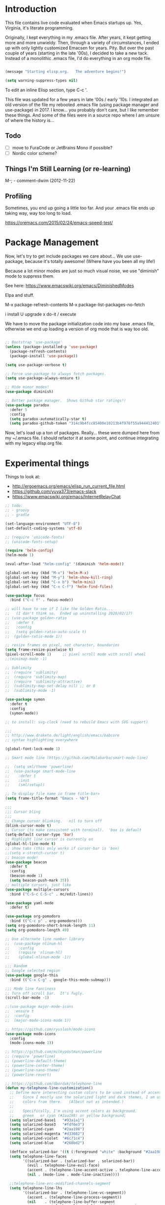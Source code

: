 * Introduction

This file contains live code evaluated when Emacs startups up.  Yes,
Virginia, it's literate programming.

Originally, I kept everything in my .emacs file.  After years, it kept
getting more and more unwieldy.  Then, through a variety of
circumstances, I ended up with only lightly customized Emacsen for
years.  Pity.  But over the past couple of years (starting in the late
'00s), I decided to take a new tack.  Instead of a monolithic .emacs
file, I'd do everything in an org mode file.

#+BEGIN_SRC emacs-lisp
  
  (message "Starting elisp.org.   The adventure begins!")

  (setq warning-suppress-types nil)
  
#+END_SRC

To edit an inline Elisp section, type C-c '.

This file was updated for a few years in late '00s / early '10s.  I
integrated an old version of the file my rebooted .emacs file (using
package manager and use-package) in 2017.  I know... you probably
don't care, but I like remember these things.  And some of the files
were in a source repo where I am unsure of where the history is...

** Todo

- [ ] move to FuraCode or JetBrains Mono if possible?
- [ ] Nordic color scheme?

** Things I'm Still Learning (or re-learning)

M-;   - comment-dwim (2012-11-22)

** Profiling

Sometimes, you end up going a little too far.  And your .emacs file ends up taking way, way too long to load.

https://oremacs.com/2015/02/24/emacs-speed-test/

* Package Management

Now, let's try to get include packages we care about...  We use
use-package, because it's totally awesome!  (Where have you been all
my life!)

Because a lot minor modes are just so much visual noise, we use
"diminish" mode to suppress them.

See here: https://www.emacswiki.org/emacs/DiminishedModes

Elpa and stuff.

M-x package-refresh-contents
M-x package-list-packages-no-fetch

  i   install
  U   upgrade
  x   do-it / execute

We have to move the package initialization code into my base .emacs
file, otherwise we end up loading a version of org mode that is way
too old.

#+BEGIN_SRC emacs-lisp

;; Bootstrap 'use-package'
(unless (package-installed-p 'use-package)
  (package-refresh-contents)
  (package-install 'use-package))

(setq use-package-verbose t)

;; Force use-package to always fetch packages.
(setq use-package-always-ensure t)

;; Hide minor modes!
(use-package diminish)

;; Better package manager.  Shows Github star ratings!!
(use-package paradox
  :defer 5
  :config
  (setq paradox-automatically-star t)
  (setq paradox-github-token "314c9b4fcc85400e10213b4f976f55a944412401"))

#+END_SRC

Now, let's load up a ton of packages.  Really... these were dumped
here from my ~/.emacs file.  I should refactor it at some point, and
continue integrating with my legacy elisp.org file.

* Experimental things

Things to look at:
- http://ergoemacs.org/emacs/elisp_run_current_file.html
- https://github.com/yuya373/emacs-slack
- https://www.emacswiki.org/emacs/InternetRelayChat


#+BEGIN_SRC emacs-lisp
;; todo:
;; - groovy
;; - gradle

(set-language-environment "UTF-8")
(set-default-coding-systems 'utf-8)

;; (require 'unicode-fonts)
;; (unicode-fonts-setup)

(require 'helm-config)
(helm-mode 1)

(eval-after-load "helm-config" '(diminish 'helm-mode))

(global-set-key (kbd "M-x") 'helm-M-x)
(global-set-key (kbd "M-y") 'helm-show-kill-ring)
(global-set-key (kbd "C-x b") 'helm-mini)
(global-set-key (kbd "C-x C-f") 'helm-find-files)

(use-package focus
  :bind ("C-c f" . focus-mode))

;; will have to see if I like the Golden Ratio...
;;   (I don't think so.  Ended up uninstalling 2020/02/17)
;; (use-package golden-ratio
;;   :defer t
;;   :config
;;   (setq golden-ratio-auto-scale t)
;;  (golden-ratio-mode 1))

;; resize frames on pixel, not character, boundaries
(setq frame-resize-pixelwise t)
(pixel-scroll-mode 1)     ;; pixel scroll mode with scroll wheel
;;(minimap-mode -1)

;; Sublimity
;;  (require 'sublimity)
;;  (require 'sublimity-map)
;;  (require 'sublimity-attractive)
;;  (sublimity-map-set-delay nil) ;; or 0
;;  (sublimity-mode -1)

(use-package symon
  :defer t
  :config
  (symon-mode))

;; to install: svg-clock (need to rebuild Emacs with SVG support)

;;;
;; http://www.draketo.de/light/english/emacs/babcore
;; syntax highlighting everywhere

(global-font-lock-mode 1)

;; Smart mode line (https://github.com/Malabarba/smart-mode-line)

;;  (setq sml/theme 'powerline)
;;  (use-package smart-mode-line
;;    :defer t
;;    :init
;;    (sml/setup))

;; To display file name in frame title-bar>
(setq frame-title-format "Emacs - %b")

;;;
;;; Cursor bling
;;;
;; Change cursor blinking.   nil to turn off
(blink-cursor-mode t)
;; Cursor (to make consistent with terminal).  'box is default
(setq-default cursor-type 'bar)
;; Highlight line cursor is currently on
(global-hl-line-mode t)
;; show tabs (this only works if cursor-bar is 'box)
;;(setq x-stretch-cursor t)
;; beacon mode!
(use-package beacon
  :defer t
  :config
  (beacon-mode 1)
  (setq beacon-push-mark 35))
;; multiple cursors, just like 
(use-package multiple-cursors
  :bind ("C-S-c C-S-c" . mc/edit-lines))

(use-package yaml-mode
  :defer t)

(use-package org-pomodoro
  :bind (("C-c p" . org-pomodoro)))
(setq org-pomodoro-short-break-length 11)
(setq org-pomodoro-length 49)

;; Use alternate line number library
;;  (use-package nlinum-hl
;;    :config
;;    (require 'nlinum-hl)
;;    (global-nlinum-mode -1))

;;; Random
;; Google selected region
(use-package google-this
  :bind (("C-x C-g" . google-this-mode-submap)))

;;; Mode line fanciness
;; Turn off scroll bar.  It's fugly.
(scroll-bar-mode -1)

;;(use-package major-mode-icons
;;  :ensure t
;;  :config
;;  (major-mode-icons-mode 1))

;; https://github.com/ryuslash/mode-icons
(use-package mode-icons
  :config
  (mode-icons-mode 1))

;; https://github.com/milkypostman/powerline
;; (require 'powerline)
;; (powerline-default-theme)
;; (powerline-center-theme)
;; (powerline-nano-theme)
;; (powerline-revert)

;; https://github.com/dbordak/telephone-line
(defun my-telephone-line-customization()
  ;; Define more interesting custom colors to be used instead of accent colors.
  ;;    Since I mostly use the solarized light and dark themes, I am using some
  ;;    colors from there.   (Albeit not as intended.)
  ;;
  ;;    Specifically, I'm using accent colors as background.
  ;;    green   or cyan (#2aa198) or yellow background;
  (setq solarized-base1   "#93a1a1")
  (setq solarized-base3   "#fdf6e3")
  (setq solarized-cyan    "#2aa198")
  (setq solarized-magenta "#d33682")
  (setq solarized-violet  "#6c71c4")
  (setq solarized-blue    "#268bd2")

  (defface solarized-bar '((t (:foreground "white" :background "#2aa198"))) "")
  (setq telephone-line-faces
        '((solarized-bar . (solarized-bar . solarized-bar))
          (evil . telephone-line-evil-face)
          (accent . (telephone-line-accent-active . telephone-line-accent-inactive))
          (nil . (mode-line . mode-line-inactive))))
  
  ;;telephone-line-erc-modified-channels-segment 
  (setq telephone-line-lhs
        '((solarized-bar . (telephone-line-vc-segment))
          (accent . (telephone-line-process-segment))
          (nil    . (telephone-line-buffer-segment
                     telephone-line-airline-position-segment
                     ))))

  (setq telephone-line-rhs
        '((nil    . (telephone-line-major-mode-segment
                     telephone-line-minor-mode-segment
                     ))
          (solarized-bar . (telephone-line-misc-info-segment))))
  
  ;; Arrow separators
  (setq telephone-line-primary-left-separator 'telephone-line-abs-left
        telephone-line-secondary-left-separator 'telephone-line-abs-hollow-left
        telephone-line-primary-right-separator 'telephone-line-abs-right
        telephone-line-secondary-right-separator 'telephone-line-abs-hollow-right)
  
  ;; S-curve separators
  ;;(setq telephone-line-primary-left-separator 'telephone-line-cubed-left
  ;;      telephone-line-secondary-left-separator 'telephone-line-cubed-hollow-left
  ;;      telephone-line-primary-right-separator 'telephone-line-cubed-right
  ;;      telephone-line-secondary-right-separator 'telephone-line-cubed-hollow-right)
  
  (setq telephone-line-height 24
        telephone-line-evil-use-short-tag t)
  
  ;;(telephone-line-mode -1)
  (telephone-line-mode 1))

(use-package telephone-line
  :config
  (my-telephone-line-customization))

;; https://github.com/purcell/exec-path-from-shell
(when (memq window-system '(mac ns x))
  (use-package exec-path-from-shell
    :defer t
    :config
    (exec-path-from-shell-initialize)))


;; Variable font pitch for org mode
(defun set-buffer-variable-pitch ()
  (interactive)
  (variable-pitch-mode t)
  (setq line-spacing 3)
  (set-face-attribute 'org-table nil :inherit 'fixed-pitch)
  (set-face-attribute 'org-code nil :inherit 'fixed-pitch)
  (set-face-attribute 'org-block nil :inherit 'fixed-pitch)
                                        ;(set-face-attribute 'org-block-background nil :inherit 'fixed-pitch)
  )

;;        (add-hook 'org-mode-hook 'set-buffer-variable-pitch)
;;        (add-hook 'eww-mode-hook 'set-buffer-variable-pitch)
;;        (add-hook 'markdown-mode-hook 'set-buffer-variable-pitch)
;;        (add-hook 'Info-mode-hook 'set-buffer-variable-pitch)
;;        (add-hook 'direct-mode-hook 'set-buffer-fixed-pitch)
;;      (remove-hook 'dired-mode-hook 'set-buffer-fixed-patch)

#+END_SRC

https://github.com/JAremko/docker-emacs

* System settings

#+BEGIN_SRC emacs-lisp
  
  (message "System settings")
  
#+END_SRC

** Misc Settings

Set the "exec-path", which is used when starting up external applications.

#+BEGIN_SRC emacs-lisp
  (add-to-list 'exec-path "/opt/local/bin")
  (add-to-list 'exec-path "/usr/local/bin")
    
  ;;(if (fboundp 'normal-top-level-add-subdirs-to-load-path)
  ;;    (let* ((my-bin-dir "/opt")
  ;;           (default-directory my-lisp-dir))
  ;;      (setq load-path (cons my-lisp-dir load-path))
  ;;      (normal-top-level-add-subdirs-to-load-path)))
  
  ;;
  ;; if buffer hasn't changed, and file on disk changed, revert it...
  ;;   (there are occasions where I have wanted to keep what's in buffer
  ;;   but in practice, the files are in version control...
  ;;
  (setq global-auto-revert-mode t)
  (setq auto-revert-verbose nil)
      
#+END_SRC

** Emacs Server

#+BEGIN_SRC emacs-lisp

(server-start 1)                                          ;; Emacs server (so I can use emacsclient)

#+END_SRC

** Other

#+BEGIN_SRC emacs-lisp

  (put 'set-goal-column 'disabled nil)
  (put 'narrow-to-region 'disabled nil)

  ;;
  ;; i hate the default beep, especially on hermes
  ;;
  ;;; (setq visible-bell t)

  ;;;
  ;;; Misc modes
  ;;;
  ;; (iswitchb-mode 1)                ;; iswitch buffers  ; disable for now...
  ;;(setq iswitchb-buffer-ignore '("^ " "\\*Buffer" "\\*Minibuf-" "\\*Completions"))
  ;;temp;;(show-paren-mode 1)              ;; show matching parens

#+END_SRC

** Editing tweaks

#+BEGIN_SRC emacs-lisp

  ;; Be able to edit forms from Chrome
  (use-package edit-server
    :defer t
    :config
    (edit-server-start))

#+END_SRC

** Completing tweaks

#+BEGIN_SRC emacs-lisp

  ;; COMPlete ANYthing
  (use-package company
    :defer t
    :diminish company-mode
    :config
    (add-hook 'after-init-hook 'global-company-mode))

;;  (add-hook 'after-init-hook 'global-company-mode)

#+END_SRC

** Backups

#+BEGIN_SRC emacs-lisp

  ;; see http://www.emacswiki.org/emacs/ForceBackups

  (setq delete-old-versions t)                      ;; Just silently delete old versions
  (setq vc-make-backup-files t)                     ;; Backup version controlled files

  (setq version-control t                           ;; Use version numbers for backups
        kept-new-versions 10                        ;; Number of newest versions to keep
        kept-old-versions 2                         ;; Number of oldest versions to keep
        delete-old-versions t                       ;; Ask to delete excess backup versions?
        backup-by-copying-when-linked t)            ;; Copy linked files, don't rename.

  ;; Default and per-save backups go here:
  (setq backup-directory-alist '(("" . "~/.emacs.d/backup/per-save")))

  ;; ;(defun force-backup-of-buffer ()
  ;; ;  (let ((buffer-backed-up nil))
  ;; ;    (backup-buffer)))
  ;; 
  ;; ;The above function force-backup-of-buffer doesn’t preserve file permissions. As an alternative, how about simply:
  ;; 
  ;;   (defun force-backup-of-buffer ()
  ;;     (setq buffer-backed-up nil))
  ;; 
  ;; (add-hook 'before-save-hook  'force-backup-of-buffer)

#+END_SRC

** Spell checking

#+BEGIN_SRC emacs-lisp

;; switch to aspell, since we don't have ispell...

(setq ispell-program-name "aspell")
(setq ispell-list-command "list")

;; spell checking (or turning off)
(dolist (hook '(org-mode-hook))
  (add-hook hook (lambda () (flyspell-mode 1))))

;;(dolist (hook '(org-mode-hook))
;;  (add-hook hook (lambda () (flyspell-mode -1))))

#+END_SRC

** Winner Mode

http://www.emacswiki.org/emacs/WinnerMode

C-c left and C-c right to return to previous window layouts.

#+BEGIN_SRC emacs-lisp

(use-package winner
  :defer t)

#+END_SRC

** Undo tree

Visual, more intuitive undo / redo without losing Emacs' branching
undo behavior...

#+BEGIN_SRC emacs-lisp
    
;; Visual Undo and change key bindings.  (C-z == minimize window by default!?  Rather make it undo!)
  (use-package undo-tree
    :defer t
    :diminish undo-tree-mode
    :config
    (global-undo-tree-mode 1)
    (defalias 'redo 'undo-tree-redo)
    :bind
    (("C-z" . undo)
     ("C-S-Z" . redo)))
    
#+END_SRC

** Appearance: colors, themes, UI

#+BEGIN_SRC emacs-lisp

;;
;; Tweak the UI
;;
;;(use-package atom-one-dark-theme
;;  :init
;;  (load-theme 'atom-one-dark t))

(use-package nord-theme
  :init
  (load-theme 'nord t))

;; check OS type, and make platform-specific changes appropriately
(cond
 ((string-equal system-type "windows-nt") ; Microsoft Windows
  (progn
    (when (member "DejaVu Sans Mono" (font-family-list))
      (add-to-list 'initial-frame-alist '(font . "DejaVu Sans Mono-10"))
      (add-to-list 'default-frame-alist '(font . "DejaVu Sans Mono-10")))
    (custom-set-variables '(tramp-default-method "plink" nil (tramp)))
    (message "Microsoft Windows")))
 ((string-equal system-type "darwin") ; Mac OS X
  (progn
    (setq default-frame-alist 
          '((ns-transparent-titlebar . t) 
            (ns-appearance . 'nil)))
    
    (global-set-key (kbd "M-h") 'ns-do-hide-emacs) ;; this has annoyed me for years <sigh>
    
      ;; Fira Core seems pretty solid
      ;; I will probably switch to Operator Mono at some point since all the cool kids
      ;; use it...
      ;; (set-face-attribute 'default nil :family "Fira Code")   
    ;; (set-face-attribute 'default nil :family "FuraCode Nerd Font Mono Light")
      ;; (set-face-attribute 'default nil :family "Fira Sans")
      ;; (set-face-attribute 'default nil :family "Verdana")   ;; test fonts...
      ;; (set-face-attribute 'default nil :family "Menlo")
      ;; (set-face-attribute 'default nil :family "Andale Mono")
      ;; (set-face-attribute 'default nil :family "American Typewriter")

      ;; (set-face-attribute 'default nil :height 200)
      (set-face-attribute 'default nil :height 165)
      ;;
      ;; to support ligatures!  (something I snagged from Emacs Wiki or something...)
      ;;   I had to comment out some ligatures because they brick Emacs.  <sigh>
      ;;
      (let ((alist '((33 . ".\\(?:\\(?:==\\|!!\\)\\|[!=]\\)")
                     (35 . ".\\(?:###\\|##\\|_(\\|[#(?[_{]\\)")
                     (36 . ".\\(?:>\\)")
                     (37 . ".\\(?:\\(?:%%\\)\\|%\\)")
                     (38 . ".\\(?:\\(?:&&\\)\\|&\\)")
                     ;; (42 . ".\\(?:\\(?:\\*\\*/\\)\\|\\(?:\\*[*/]\\)\\|[*/>]\\)")
                     (43 . ".\\(?:\\(?:\\+\\+\\)\\|[+>]\\)")
                     ;; (45 . ".\\(?:\\(?:-[>-]\\|<<\\|>>\\)\\|[<>}~-]\\)")
                     ;; (46 . ".\\(?:\\(?:\\.[.<]\\)\\|[.=-]\\)") ;; This might be causing Emacs to lock up
                     ;; (47 . ".\\(?:\\(?:\\*\\*\\|//\\|==\\)\\|[*/=>]\\)")
                     (48 . ".\\(?:x[a-zA-Z]\\)")
                     (58 . ".\\(?:::\\|[:=]\\)")
                     (59 . ".\\(?:;;\\|;\\)")
                     (60 . ".\\(?:\\(?:!--\\)\\|\\(?:~~\\|->\\|\\$>\\|\\*>\\|\\+>\\|--\\|<[<=-]\\|=[<=>]\\||>\\)\\|[*$+~/<=>|-]\\)")
                     (61 . ".\\(?:\\(?:/=\\|:=\\|<<\\|=[=>]\\|>>\\)\\|[<=>~]\\)")
                     (62 . ".\\(?:\\(?:=>\\|>[=>-]\\)\\|[=>-]\\)")
                     (63 . ".\\(?:\\(\\?\\?\\)\\|[:=?]\\)")
                     (91 . ".\\(?:]\\)")
                     (92 . ".\\(?:\\(?:\\\\\\\\\\)\\|\\\\\\)")
                     (94 . ".\\(?:=\\)")
                     (119 . ".\\(?:ww\\)")
                     (123 . ".\\(?:-\\)")
                     (124 . ".\\(?:\\(?:|[=|]\\)\\|[=>|]\\)")
                     (126 . ".\\(?:~>\\|~~\\|[>=@~-]\\)")
                     )
                   ))
        (dolist (char-regexp alist)
          (set-char-table-range composition-function-table (car char-regexp)
                                `([,(cdr char-regexp) 0 font-shape-gstring]))))

        ;; set custom keysequences
        (setq mac-option-modifier 'alt)
        (setq mac-command-modifier 'meta)
        (global-set-key [kp-delete] 'delete-char) ;; sets fn-delete to be right-delete
        ;; (setq mac-option-key-is-meta t)
        ;; (setq mac-right-option-modifier nil)

      (message "Mac OS X")))
   ((string-equal system-type "gnu/linux") ; linux
    (progn
      (setq mouse-autoselect-window t
            focus-follows-mouse t)
      ;;(use-package exwm :ensure t
      ;;  :config 
      ;;  (use-package exwm-config
      ;;    :config (exwm-config-default)))
      (require 'exwm)
      (require 'exwm-config)
      (exwm-config-default)

      (require 'exwm-systemtray)
      (exwm-systemtray-enable)

      ;; (setq exwm-workspace-minibuffer-position 'bottom)
      ;; things to add:
      ;; - tiling
      ;; - char mode tweakage
      (setq exwm-input-global-keys
            `(([?\s-r] . exwm-reset)
              ([?\s-w] . exwm-workspace-switch)
              ,@(mapcar (lambda (i)
                          `(,(kbd (format "s-%d" i)) .
                            (lambda ()
                              (interactive)
                              (exwm-workspace-switch-create ,i))))
                        (number-sequence 0 9))))

      (message "Linux"))))

;; Setting transparency; (active . inactive)
;;(set-frame-parameter (selected-frame) 'alpha '(98 . 50))  ;; barely transparent when active
;;(set-frame-parameter (selected-frame) 'alpha '(98 . 70))  ;; barely transparent when active
(set-frame-parameter (selected-frame) 'alpha '(98 . 85))  ;; barely transparent when active
;;(set-frame-parameter (selected-frame) 'alpha '(70 . 50))  ;; very transparent when active
;;(set-frame-parameter (selected-frame) 'alpha '(70 . 50))  ;; very transparent when active
;; (set-frame-parameter (selected-frame) 'alpha '(100 . 100))  ;; not transparent when active

(add-to-list 'default-frame-alist '(alpha . (98 . 50)))

(tool-bar-mode -1)
  (menu-bar-mode -1)
  (fringe-mode nil)    ;; indent of text on left and right...

#+END_SRC

* Text handling

First, we tweak a number of Emacs defaults to our liking.  Then, we specify, and configure, various text-specific modes.

#+BEGIN_SRC emacs-lisp
  
  (message "Text handling")
  
  (autoload 'longlines-mode "longlines.el" "Minor mode for editing long lines." t)
  
  (text-scale-increase 1)                                   ;; text-scale-normal-size to restore
;; XXX FIX!!!
;;(global-linum-mode -1)
(global-display-line-numbers-mode 1)
;; show line numbers along side
  (setq-default indent-tabs-mode nil)                       ;; Don't EVAR use tabs!
  (setq-default tab-always=indent 'complete)

  (put 'upcase-region 'disabled nil)                        ;; I prefer being able to upcase region
  (put 'downcase-region 'disabled nil)                      ;;  and lowercase region..

#+END_SRC

** Auto indent

Decided to try auto-indent mode
([[http://www.emacswiki.org/emacs/AutoIndentMode]])

yes: Return automatically indents the code appropriately (if enabled)
Pasting/Yanking indents the appropriately
yes: Killing line will take off unneeded spaces (if enabled)
maybe: On visit file, indent appropriately, but DONT SAVE. (Pretend like nothing happened, if enabled)
maybe: On save, optionally unttabify, remove trailing white-spaces, and definitely indent the file (if enabled).
TextMate behavior of keys if desired (see below)
maybe: Deleting the end of a line will shrink the whitespace to just one (if desired and enabled)
maybe: Automatically indent balanced parenthetical expression, or sexp, if desired auto-indent-current-pairs or auto-indent-next-pair is set to be true (disabled by default). This is not immediate but occurs after a bit to allow better responsiveness in emacs.
Attempts to set the indentation level (number of spaces for an indent) for a major-mode.

#+BEGIN_SRC emacs-lisp

  ;; M-Return goes to end of line, inserts semicolon, and inserts return
  (setq auto-indent-key-for-end-of-line-insert-char-then-newline "<M-return>")

  ;; (setq auto-indent-on-visit-file t) ;; If you want auto-indent on for files
  ;; auto-indent-untabify-on-visit-file
  ;; auto-indent-kill-remove-extra-spaces

;;  (use-package auto-indent-mode
;;      :defer t
;;      :init
;;      ;; (setq auto-indent-on-visit-file t)
;;      (auto-indent-global-mode))

#+END_SRC

** Hideshow

For text folding.  We also add on fold-dwim so we have consistent interface...

#+BEGIN_SRC emacs-lisp

(use-package yafolding :defer t)
  
#+END_SRC

** Generic Programming Language functionality

#+BEGIN_SRC emacs-lisp

(use-package editorconfig
  :ensure t
  :config
  (editorconfig-mode 1))

#+END_SRC

** Org mode (woo-hoo)   :review:

#+BEGIN_SRC emacs-lisp

;;  (define-obsolete-function-alias 'org-define-error 'define-error)

  (setq org-reveal-root "https://cdnjs.cloudflare.com/ajax/libs/reveal.js/3.6.0/")
  (setq org-reveal-title-slide "<section id=\"sec-title-slide\"><h1 class=\"title\">%t</h1><h2 class=\"author\">%a</h2></section>")
  ;; <h2 class=\"email\">%e</h2>
  (use-package ox-reveal)

  (use-package org-attach-screenshot
     :bind (("\C-cs" . org-attach-screenshot))
     :config
     (setq org-attach-screenshot-command-line "myscreencapture %f"))
    
  (setq org-image-actual-width nil)

  (setq org-export-with-LaTeX-fragments t)   ;; just in case...
        
  (define-key global-map "\C-ca" 'org-agenda)
            
  (setq org-todo-keywords (quote ((sequence "TODO(t)" "NEXT(n)" "|" "DONE(d@/!)")
                                    (sequence "WAITING(w@/!)" "SOMEDAY(s!)" "|" "CANCELLED(c@/!)" "PHONE"))))
    
  (setq org-use-fast-todo-selection t)
  (setq org-treat-S-cursor-todo-selection-as-state-change nil)
    
    (setq org-export-email-info t)
      
    (setq org-agenda-sort-strategy
          '((agenda habit-down time-up category-up priority-down)
            (todo priority-down category-keep)
            (tags priority-down category-keep)
            (search category-keep)))
      
    (setq org-src-window-setup 'current-window)
    (setq org-clock-persist t)                ;; persist clocks
    (org-clock-persistence-insinuate)
    (setq org-clock-into-drawer t)            ;; save clocking info into drawer
    
    (setq org-log-done 'note)
      
    (setq org-agenda-include-diary t)
    
    (run-at-time "00:59" 3600 'org-save-all-org-buffers)
      
    ;; export
    (setq org-export-html-inline-images t)
            
    (setq org-startup-with-inline-images t)

    (setq org-agenda-log-mode-items (quote (clock)))
          
    (setq org-startup-indented t)

  (use-package org-bullets
     :config
     (add-hook 'org-mode-hook (lambda () (org-bullets-mode 1))))

#+END_SRC

#+RESULTS:
: t

* Development

#+BEGIN_SRC emacs-lisp
  
  (message "Development")

#+END_SRC

** Source control: Git

#+BEGIN_SRC emacs-lisp

  (use-package git-commit
     :defer t)

  (use-package magit
     :bind (("C-x g" . magit-status)))

#+END_SRC

** Flycheck

#+BEGIN_SRC emacs-lisp

  ;;
  ;; Flycheck - lightweight syntax checking.  For other languages:
  ;;
  ;;    pip install pylint
  ;;    npm install eslint -g
  ;;    install jsonlint
  ;;
(use-package flycheck
    :defer t
    :diminish flycheck-mode
    :config
    (global-flycheck-mode))

  ;; flycheck-clojure

#+END_SRC

** Clojure

Useful key bindings:

    C-c C-k compile the current file
    M-. to jump to a definition
    C-c M-p to change the namespace of the repl session.

    C-x e to eval sexp
    

    Midje mode (from https://github.com/marick/Midje/wiki/Midje-mode):

    C-c , Within a fact, this sends the fact to the REPL and inserts
    the results just above the fact. Within a defn, this compiles the
    defn and then rechecks the last-checked fact.

    C-c h, C-c s
    The first form "hides" all facts by condensing them down to a
    single line. The second expands them all.


    C-c f
    This "focuses" your attention on a single fact by hiding all other facts.
    
Clojure!
   
    
#+BEGIN_SRC emacs-lisp
  ;;
  ;; Clojure!
  ;;
  (use-package clojure-mode
    :defer t)

  ;; (require-package 'cljsbuild-mode)
  ;; (require-package 'elein)

  (use-package cider
     :defer t)

  (use-package parinfer
     :defer t
     :config
     (add-hook 'clojure-mode-hook 'parinfer-mode))
  
#+END_SRC

** Java  :disabled:

port these over to C

#+BEGIN_SRC
  (defun my-java-mode-hook()
    "Hook for running Java files"
    (message "Loading my-java-hook...")
    (c-toggle-auto-newline +1)                        ;; caused auto-newline
    (setq tab-width 4)                                ;; this is terrible, horrible, and default for people using Eclipse <sigh>
    (setq fill-column 100)                            ;; crank this up just to give people fits! :)
    (hs-hide-level 2)                                 ;; by default, hide everything inside a class?
    (flyspell-prog-mode)                              ;; spell check comments...
    (local-set-key (kbd "RET") 'newline-and-indent)   ;; newline and indent
    ;(local-set-key [(control return)] 'semantic-ia-complete-symbol)  ;; intillisense-type thing ; may want to make more aggressive?
                                                       ;;  maybe change it to be like dabbrev ; or fallback on dabbrev?
    ;(local-set-key "." 'semantic-complete-self-insert) ;; when we type a ".", do intellisense
    ;; don't indent braces
    (c-set-offset 'substatement-open 0))
  
  ;; c-hanging-braces-alist
  ;; (substatement-open . (after))     to do hanging braces, e.g.   if (blah) {<newline>
  ;;  For example, the default value of c-hanging-braces-alist is:
  ;;
  ;;          ((brace-list-open)
  ;;           (brace-entry-open)
  ;;           (statement-cont)
  ;;           (substatement-open after)
  ;;           (block-close . c-snug-do-while)
  ;;           (extern-lang-open after)
  ;;           (namespace-open after)
  ;;           (module-open after)
  ;;           (composition-open after)
  ;;           (inexpr-class-open after)
  ;;           (inexpr-class-close before))
  
  (add-hook 'java-mode-hook     'my-java-mode-hook)
  
  ;; try flymake...
  
  ;;(require 'flymake)
  ;;(add-hook 'java-mode-hook 'flymake-mode-on)
  
#+END_SRC

** Javascript

Better Javascript mode.

#+BEGIN_SRC emacs-lisp
  
  ;;
  ;; Javascript!
  ;;
  (use-package js2-mode
    :defer t
    :config
    (setq js-indent-level 2)
    (add-to-list 'auto-mode-alist '("\\.js\\'" . js2-mode)))

  ;;   (add-to-list 'auto-mode-alist '("\\.jsx?\\'" . js2-jsx-mode))
  ;;   (add-to-list 'interpreter-mode-alist '("node" . js2-jsx-mode))


#+END_SRC

** eshell                                                         :disabled:

For setup, symlink ~/.eshell to ~/src/my/dotfiles/eshell

Key sequences:

C-c M-b - inserts printed buffer name

Aliases:
p - pushd
, - popd
d - dirs
o - open

todo : http://www.emacswiki.org/emacs/EshellScreen

why doesn't smart complete work?

#+BEGIN_SRC
  ;; http://www.masteringemacs.org/articles/2010/12/13/complete-guide-mastering-eshell/
  
  (require 'eshell)
  (require 'em-smart)
  (setq eshell-where-to-jump 'begin)
  (setq eshell-review-quick-commands nil)
  (setq eshell-smart-space-goes-to-end t)
  (setq eshell-save-history-on-exit t)

#+END_SRC

** Code display enhancements

Sometimes, we want to tweak the way code is displayed.  For example,
instead of the string "lambda", we want to see the character lambda.
Especially for languages with closures.

#+BEGIN_SRC emacs-lisp

  (global-prettify-symbols-mode 1)

  (setq prettify-symbols-alist
        '(
          ("lambda" . 955) ; λ
          ("->" . 8594)    ; →
          ("=>" . 8658)    ; ⇒
          ("map" . 8614)))    ; ↦


  (defun my-add-pretty-lambda ()
    "Make some word or string show as pretty Unicode symbols."
    (setq prettify-symbols-alist
          '(
            ("lambda" . 955) ; λ
            ("->" . 8594)    ; →
            ("=>" . 8658)    ; ⇒
            ("map" . 8614))))   ; ↦


  (add-hook 'clojure-mode-hook 'my-add-pretty-lambda)
  (add-hook 'haskell-mode-hook 'my-add-pretty-lambda)
  (add-hook 'shen-mode-hook 'my-add-pretty-lambda)
  (add-hook 'tex-mode-hook 'my-add-pretty-lambda)

#+END_SRC

** Misc Code-related tweaks

#+BEGIN_SRC emacs-lisp

  ;;
  ;; Various packages
  ;;
  (use-package async
     :defer t)

  (use-package markdown-mode
     :defer t)

  (use-package go-mode :defer t)

  ;;
  ;; Other setting adjustments
  ;;
  (electric-pair-mode 1)
  (electric-indent-mode 1)
  (show-paren-mode 1)
  (column-number-mode 1)
  (display-time-mode 1)

#+END_SRC

* Communications, web, networking

#+BEGIN_SRC emacs-lisp
  
  (message "Communications, web, networking")
  
#+END_SRC

* Functions

#+BEGIN_SRC emacs-lisp
  
  (message "Function")
  
#+END_SRC


Various random functions I've written or swiped from elsewhere.

#+BEGIN_SRC emacs-lisp
  ;; deprecated
  ;;  (defun mac-toggle-max-window ()
  ;;    (interactive)
  ;;    (set-frame-parameter nil 'fullscreen (if (frame-parameter nil 'fullscreen)
  ;;                                             nil
  ;;                                           'fullboth))) 

  ;; This no longer applies...
;;(defun toggle-theme ()
  ;;  "Toggles theme between an inverted and normal theme"
  ;;  (interactive)
  ;;  (if (eq (car (car color-theme-history)) 'color-theme-midnight)
  ;;      (color-theme-standard)
  ;;    (color-theme-midnight)))

  ;;
  ;; Change the Emacs theme based on the time of day
  ;;
  ;;(setq calendar-location-name "New York, NY")
  ;;(setq calendar-latitude 40.8)
  ;;(setq calendar-longitude -73.9)
  (setq calendar-location-name "Houston, TX")
  (setq calendar-latitude 29.7)
  (setq calendar-longitude -95.3)
  (use-package theme-changer
    :defer t
    :config
    (change-theme 'material-light 'material))
    
  ;; From http://www.emacswiki.org/emacs/ParEdit
  (defvar electrify-return-match
    "[\]}\)\"]"
    "If this regexp matches the text after the cursor, do an \"electric\"
        return.")
    
  (defun electrify-return-if-match (arg)
    "If the text after the cursor matches `electrify-return-match' then
        open and indent an empty line between the cursor and the text.  Move the
        cursor to the new line."
    (interactive "P")
    (let ((case-fold-search nil))
      (if (looking-at electrify-return-match)
          (save-excursion (newline-and-indent)))
      (newline arg)
      (indent-according-to-mode)))

  ;; fires up a new frame and opens your servers in there. You will need
  ;; to modify it to suit your needs.

  ;; from http://www.emacswiki.org/emacs/ErcStartupFiles                                      
  ;; (defun my-irc ()
  ;;   "Start to waste time on IRC with ERC."
  ;;   (interactive)
  ;;   (select-frame (make-frame '((name . "Emacs IRC")
  ;;                               (minibuffer . t))))
  ;;   (call-interactively 'erc-ircnet)
  ;;   (sit-for 1)
  ;;   (call-interactively 'erc-opn)
  ;;   (sit-for 1)
  ;;   (call-interactively 'erc-ifs))

  ;; (defun shell-mode-in-new-frame ()
  ;;     (interactive)
  ;;     (select-frame (make-frame))
  ;;     (color-theme-monokai-terminal)
  ;;     (shell-mode))
#+END_SRC

* Keybindings  :disabled:

#+BEGIN_SRC emacs-lisp
  
  (message "Keybindings")
  
#+END_SRC


Various global keybindings.  (Run after everything is loaded.)

Looking thru existing map, I see some stuff is defined that I didn't realize.

| f1     | help                                 |
| f2     | 2 cols mode ; kinda useless to me... |
| f3     | start macro                          |
| f4     | end or call macro                    |
| f5     | toggle hideshow (me)                 |
| f6, f7 | unused and won't conflict on Mac...  |

"The EmacsManual says that the combination of C-c followed by a plain
letter, and the function keys f5 through f9 are reserved for
users. That means that you can expect that no other mode ever uses
these -- it does not mean that you are limited to these, however. You
can of course rebind any key you want. See, for instance,
Lisp:unbound.el, which finds keys not already in use."

(define-key global-map (kbd "C-x |") 'split-window-horizontally)

#+BEGIN_SRC emacs-lisp
;; (define-key global-map [(alt return)] 'mac-toggle-max-window)
;; (define-key global-map [(alt return)] 'ns-toggle-fullscreen)
(global-set-key [(meta h)] 'ns-do-hide-emacs)
  
;;(global-set-key [f5] 'hs-toggle-hiding)
;; (global-set-key [f5] 'fold-dwim-toggle)
;; (global-set-key (kbd "<M-f5>") 'fold-dwim-hide-all)
;; (global-set-key (kbd "<S-M-f5>") 'fold-dwim-show-all)
    
;; turn off Ctrl-z ; when I run it in OSX, it minimizes the window,
;; which is never what I want...
    
;; (global-set-key "\C-z" nil)
  
;; Many years ago, I used C-\ as a prefix.  It's set to
;;   toggle-input-method in current Emacsen, which I don't use, so I
;;   will appropriate it again...
  
;; C-\ s 'eshell
;; C-\ t 'ansi-term
  
;;XXX temp disabled  (global-set-key "\C-cs" 'eshell)
;;(global-set-key "\C-ci" 'djcb-erc-start-or-switch) ;; see ERC section...
;; (global-set-key "\C-cf" 'ns-toggle-fullscreen) ;; xxx : map to alt-return
;; (global-set-key "\C-ct" 'ansi-term)

;;(global-set-key "\C-cr" 'clojure-jack-in) ;; xxx should be clojure specific...

#+END_SRC

And here are some experimental bindings I haven't turned on yet:

#+BEGIN_SRC
;; (global-set-key "\C-w" 'backward-kill-word)
;; (global-set-key "\C-x\C-k" 'kill-region)
;; (global-set-key "\C-c\C-k" 'kill-region)
#+END_SRC

* Scratch  :disabled:

To be refactored...

#+BEGIN_SRC

; clean-buffer-list from midnight-hook

;;;
;;; colors
;;;
; turn on Mac keys; turned this off after killing a buffer accidentally...
;;;(require 'redo)
;;;(require 'mac-key-mode)
;;;(mac-key-mode 1)
;;;(mac-key-mode 0)


;; YASnippet

; (require 'yasnippet)
; (yas/initialize)
; (yas/load-directory "~/src/elisp/yasnippet/snippets")

#+END_SRC

* Final tasks

#+BEGIN_SRC emacs-lisp
  
  (message "At the end")
  
#+END_SRC


#+BEGIN_SRC emacs-lisp
  ;; https://www.emacswiki.org/emacs/Desktop
  ;; to fix stale locks issue (hopefully)
  (defun sylvain/desktop-owner-advice (original &rest args)
    (let ((owner (apply original args)))
      (if (and owner (/= owner (emacs-pid)))
          (and (car (member owner (list-system-processes)))
               (let (cmd (attrlist (process-attributes owner)))
                 (if (not attrlist) owner
                   (dolist (attr attrlist)
                     (and (string= "comm" (car attr))
                          (setq cmd (car attr))))
                   (and cmd (string-match-p "[Ee]macs" cmd) owner))))
        owner)))
  ;; Ensure that dead system processes don't own it.
  ;;spb;; (advice-add #'desktop-owner :around #'sylvain/desktop-owner-advice)

  ;;
  ;; Remember desktop buffers, and save periodically
  ;;   (we run this near the end so all major modes are properly loaded...)
  ;;
  (desktop-save-mode 1)                                     ;; automatically load buffers from last session
  ;;(setq history-length 50)

  ;;(add-to-list 'desktop-globals-to-save 'file-name-history) ;; also save file history

  ;; Things not to include in desktop
  (delete 'file-name-history desktop-globals-to-save)

  (setq desktop-restore-frames nil)                         ;; Don't save frame and window configuration

  (setq desktop-restore-eager 0)                            ;; eagerly restore no buffers; lazy-load all of them

  ;;; Autosave desktop when autosaving files
  (defun my-desktop-save ()
      (interactive)
      ;; Don't call desktop-save-in-desktop-dir, as it prints a message.
      (if (eq (desktop-owner) (emacs-pid))
          (desktop-save desktop-dirname)))
  (add-hook 'auto-save-hook 'my-desktop-save)
  
  ;; (setq desktop-buffers-not-to-save
  ;;         (concat "\\("
  ;;                 "^nn\\.a[0-9]+\\|\\.log\\|(ftp)\\|^tags\\|^TAGS"
  ;;                 "\\|\\.emacs.*\\|\\.diary\\|\\.newsrc-dribble\\|\\.bbdb"
  ;;                 "\\)$"))
  (add-to-list 'desktop-modes-not-to-save 'dired-mode)
  (add-to-list 'desktop-modes-not-to-save 'Info-mode)
  (add-to-list 'desktop-modes-not-to-save 'info-lookup-mode)
  (add-to-list 'desktop-modes-not-to-save 'fundamental-mode)

  ;;
  ;; Turn on midnight mode.  (By default, runs clean-buffer-list)
  ;;   See: http://www.emacswiki.org/emacs/MidnightMode
  ;;
  ;;temp;;(require 'midnight)
  ;; (midnight-delay-set 'midnight-delay "4:30am")
  
#+END_SRC

* Examples

Things I can do:

#+BEGIN_EXAMPLE

/* For the emacs weenies in the crowd.
Local Variables:
   c-basic-offset: 2
End:
*/

#+END_EXAMPLE

will set variable in a file.

* Prologue

Stuff to run at the very very end...

#+BEGIN_SRC emacs-lisp

;;(message "My .emacs loaded in %ds" (destructuring-bind (hi lo ms ps) (current-time)
;;                           (- (+ hi lo) (+ (first *emacs-load-start*) (second *emacs-load-start*)))))

(defun startup-time() 
   (message (concat "My .emacs loaded in " (emacs-init-time) " seconds.")))

(add-hook 'emacs-startup-hook 'startup-time)

#+END_SRC


